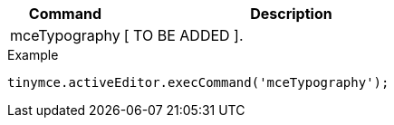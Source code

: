 [cols="1,3",options="header"]
|===
|Command |Description
|mceTypography |[ TO BE ADDED ].
|===

.Example
[source,js]
----
tinymce.activeEditor.execCommand('mceTypography');
----
